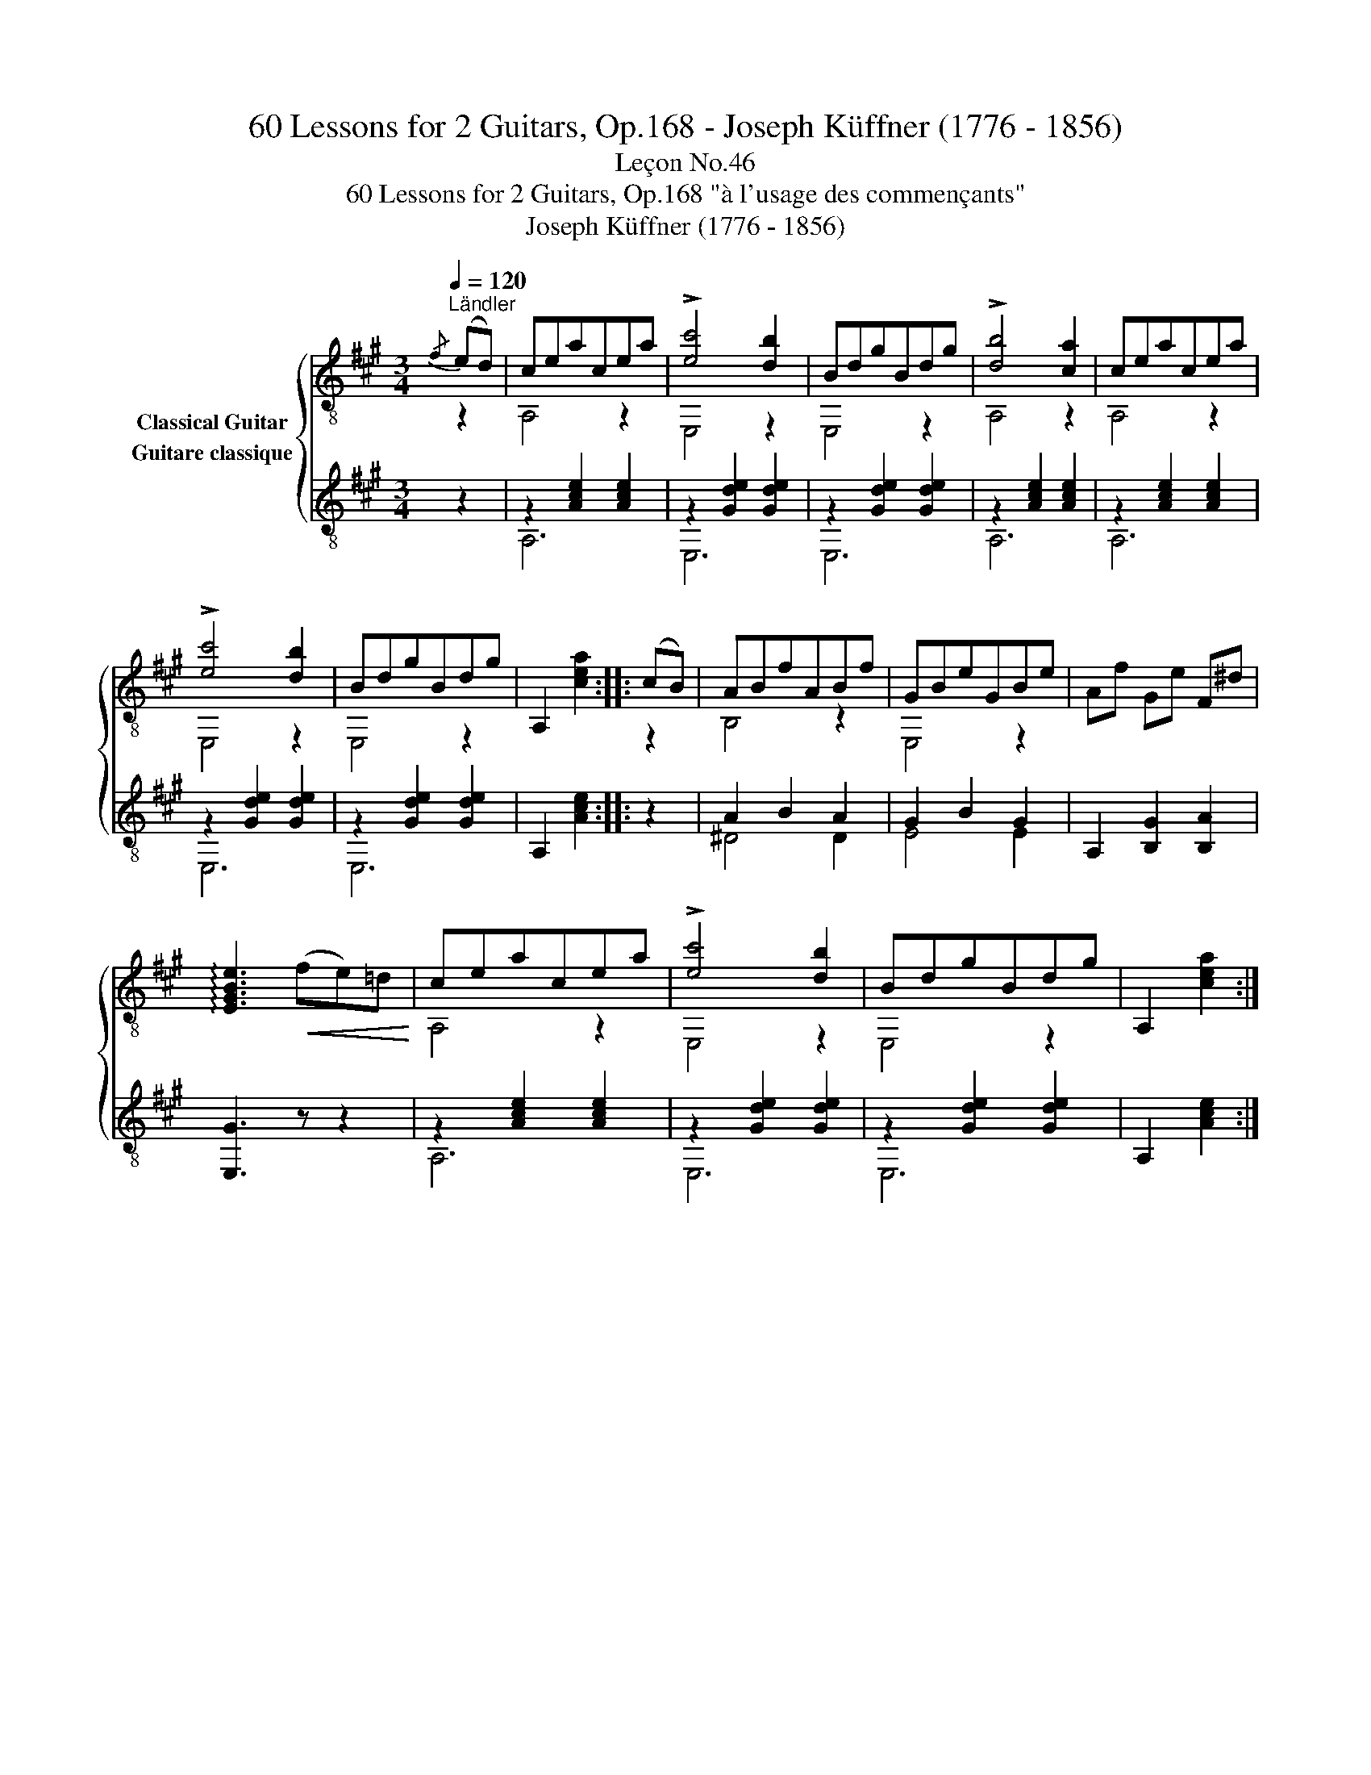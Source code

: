 X:1
T:60 Lessons for 2 Guitars, Op.168 - Joseph Küffner (1776 - 1856)
T:Leçon No.46
T:60 Lessons for 2 Guitars, Op.168 "à l'usage des commençants"
T:Joseph Küffner (1776 - 1856)
%%score { ( 1 2 ) ( 3 4 ) }
L:1/8
Q:1/4=120
M:3/4
K:A
V:1 treble-8 nm="Classical Guitar"
V:2 treble-8 
V:3 treble-8 nm="Guitare classique"
V:4 treble-8 
V:1
"_""^Ländler"{/f} (ed) | ceacea | !>![ec']4 [db]2 | BdgBdg | !>![db]4 [ca]2 | ceacea | %6
 !>![ec']4 [db]2 | BdgBdg | A,2 [cea]2 ::"_" (cB) | ABfABf | GBeGBe | Af Ge F^d | %13
 !arpeggio![EGBe]3!<(! (fe)=d!<)! |"_" ceacea | !>![ec']4 [db]2 | BdgBdg | A,2 [cea]2 :| %18
V:2
 z2 | A,4 z2 | E,4 z2 | E,4 z2 | A,4 z2 | A,4 z2 | E,4 z2 | E,4 z2 | x4 :: z2 | B,4 z2 | E,4 z2 | %12
 x6 | x6 | A,4 z2 | E,4 z2 | E,4 z2 | x4 :| %18
V:3
 z2 |"_" z2 [Ace]2 [Ace]2 | z2 [Gde]2 [Gde]2 | z2 [Gde]2 [Gde]2 | z2 [Ace]2 [Ace]2 | %5
 z2 [Ace]2 [Ace]2 | z2 [Gde]2 [Gde]2 | z2 [Gde]2 [Gde]2 | A,2 [Ace]2 :: z2 |"_" A2 B2 A2 | %11
 G2 B2 G2 | A,2 [B,G]2 [B,A]2 | [E,G]3 z z2 |"_" z2 [Ace]2 [Ace]2 | z2 [Gde]2 [Gde]2 | %16
 z2 [Gde]2 [Gde]2 | A,2 [Ace]2 :| %18
V:4
 x2 | A,6 | E,6 | E,6 | A,6 | A,6 | E,6 | E,6 | x4 :: x2 | ^D4 D2 | E4 E2 | x6 | x6 | A,6 | E,6 | %16
 E,6 | x4 :| %18

